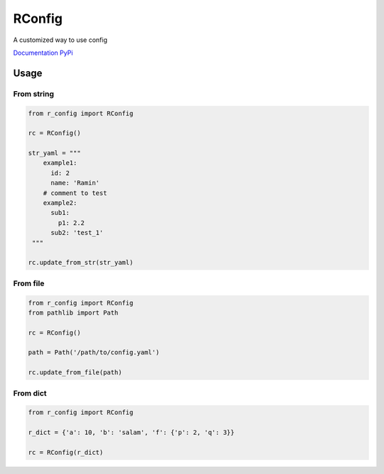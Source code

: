 RConfig
=======

A customized way to use config

`Documentation <https://r-config.readthedocs.io/en/latest/>`_
`PyPi <https://pypi.org/project/r-config/>`_

Usage
-----

From string
^^^^^^^^^^^

.. code-block:: python

    from r_config import RConfig

    rc = RConfig()

    str_yaml = """
        example1:
          id: 2
          name: 'Ramin'
        # comment to test
        example2:
          sub1:
            p1: 2.2
          sub2: 'test_1'
     """

    rc.update_from_str(str_yaml)



From file
^^^^^^^^^

.. code-block:: python

    from r_config import RConfig
    from pathlib import Path

    rc = RConfig()

    path = Path('/path/to/config.yaml')

    rc.update_from_file(path)


From dict
^^^^^^^^^

.. code-block:: python

    from r_config import RConfig

    r_dict = {'a': 10, 'b': 'salam', 'f': {'p': 2, 'q': 3}}

    rc = RConfig(r_dict)
